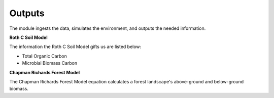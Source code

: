 Outputs
========

The module ingests the data, simulates the environment, and outputs the needed information.


**Roth C Soil Model**

The information the Roth C Soil Model gifts us are listed below:

- Total Organic Carbon
- Microbial Biomass Carbon

**Chapman Richards Forest Model**

The Chapman Richards Forest Model equation calculates a forest landscape's above-ground and below-ground biomass.

